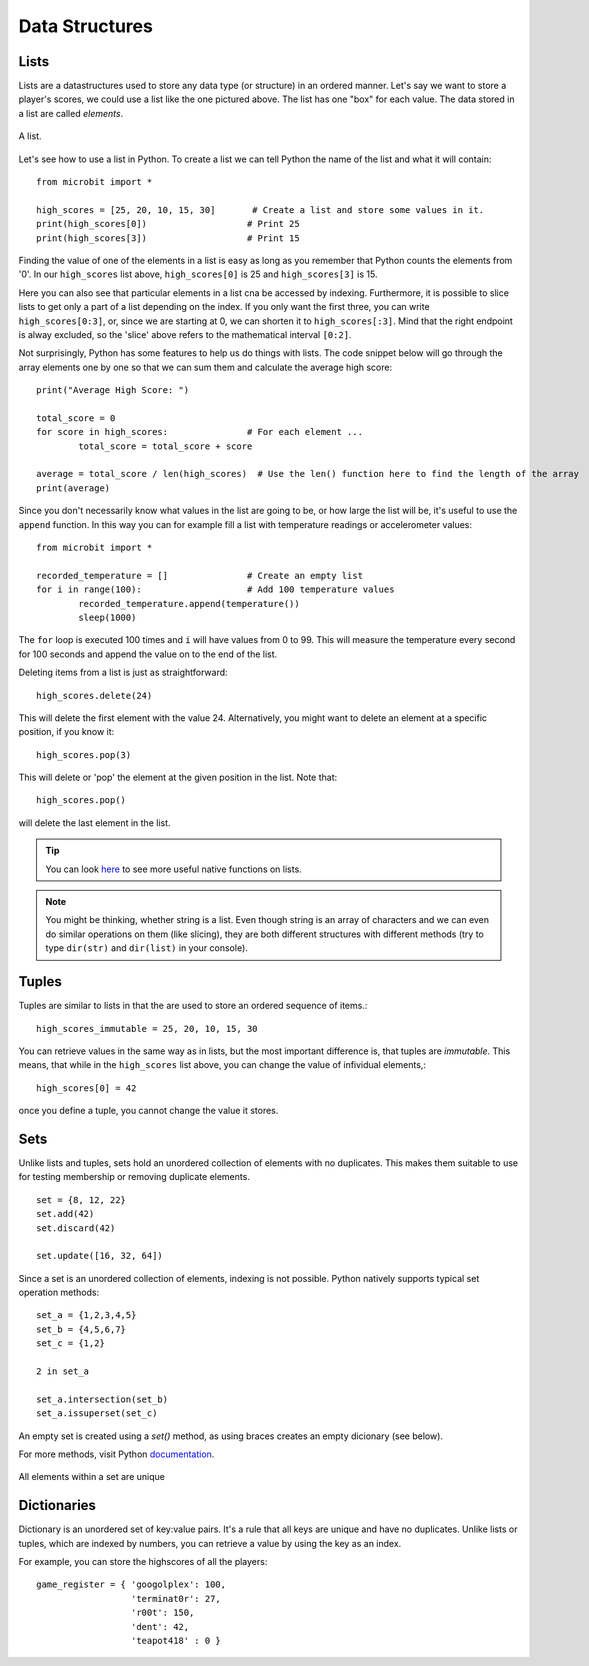 ****************
Data Structures
****************

Lists
======

Lists are a datastructures used to store any data type (or structure) in an ordered manner. Let's say we want to store a player's scores, we could use a list like the 
one pictured above. The list has one "box" for each value. The data stored in a list are called `elements`. 

.. figure:: assets/list_arrow.png 
	 :align: center
     
	 A list.

Let's see how to use a list in Python. To create a list we can tell Python the name  of the list and what it will contain:: 

	from microbit import *

	high_scores = [25, 20, 10, 15, 30]       # Create a list and store some values in it.
	print(high_scores[0])			# Print 25
	print(high_scores[3])			# Print 15


Finding the value of one of the elements in a list is easy as long as you remember that Python counts the elements from '0'. In our ``high_scores`` list above, 
``high_scores[0]`` is 25 and ``high_scores[3]`` is 15.

Here you can also see that particular elements in a list cna be accessed by indexing. Furthermore, it is possible to slice lists to get only a part of a list depending
on the index. If you only want the first three, you can write ``high_scores[0:3]``, or, since we are starting at 0, we can shorten it to ``high_scores[:3]``. Mind that
the right endpoint is alway excluded, so the 'slice' above refers to the mathematical interval ``[0:2]``.

Not surprisingly, Python has some features to help us do things with lists. The code snippet below will go through the array elements one by one so that we can sum them 
and calculate the average high score::

	print("Average High Score: ") 		

	total_score = 0
	for score in high_scores: 		# For each element ...
		total_score = total_score + score

	average = total_score / len(high_scores)  # Use the len() function here to find the length of the array 
	print(average)  

Since you don't necessarily know what values in the list are going to be, or how large the list will be, it's useful to use the ``append`` function. 
In this way you can for example fill a list with temperature readings or accelerometer values:: 

	from microbit import *

	recorded_temperature = [] 		# Create an empty list
	for i in range(100):			# Add 100 temperature values
		recorded_temperature.append(temperature())
		sleep(1000)			 

The ``for`` loop is executed 100 times and ``i`` will have values from 0 to 99. This will measure the temperature every second for 100 seconds and append the value on to the end of the list. 


Deleting items from a list is just as straightforward::

	high_scores.delete(24)

This will delete the first element with the value 24.
Alternatively, you might want to delete an element at a specific position, if you know it:: 
 
	high_scores.pop(3)

This will delete or 'pop' the element at the given position in the list. Note that::

	high_scores.pop() 

will delete the last element in the list.


.. tip:: You can look here_ to see more useful native functions on lists.

.. _here: https://docs.python.org/2/tutorial/datastructures.html#tuples-and-sequences

.. note:: You might be thinking, whether string is a list. Even though string is an array of characters and we can even do similar operations on them (like slicing), they are both different structures with different methods (try to type ``dir(str)`` and ``dir(list)`` in your console). 


Tuples
=======

Tuples are similar to lists in that the are used to store an ordered sequence of items.::

    high_scores_immutable = 25, 20, 10, 15, 30

You can retrieve values in the same way as in lists, but the most important difference is, that tuples are `immutable`. This means, that while in the ``high_scores`` list above, you can change the value of infividual elements,::

    high_scores[0] = 42

once you define a tuple, you cannot change the value it stores.  

Sets
=====

Unlike lists and tuples, sets hold an unordered collection of elements with no duplicates. This makes them suitable to use for testing membership or removing 
duplicate elements. ::

	set = {8, 12, 22}
	set.add(42)
	set.discard(42)

	set.update([16, 32, 64]) 

Since a set is an unordered collection of elements, indexing is not possible. Python natively supports typical set operation methods: ::

	set_a = {1,2,3,4,5}
	set_b = {4,5,6,7}
	set_c = {1,2}

	2 in set_a

	set_a.intersection(set_b)
	set_a.issuperset(set_c)

An empty set is created using a `set()` method, as using braces creates an empty dicionary (see below).  	

For more methods, visit Python documentation_.

.. _documentation: https://docs.python.org/2/library/stdtypes.html#set

.. figure:: assets/sets_i.png
   :align: center

   All elements within a set are unique

Dictionaries
=============

Dictionary is an unordered set of key:value pairs. It's a rule that all keys are unique and have no duplicates. Unlike lists or tuples, which are indexed by numbers, 
you can retrieve a value by using the key as an index.

For example, you can store the highscores of all the players::

    game_register = { 'googolplex': 100,
                      'terminat0r': 27,
                      'r00t': 150,
                      'dent': 42,
                      'teapot418' : 0 }              
